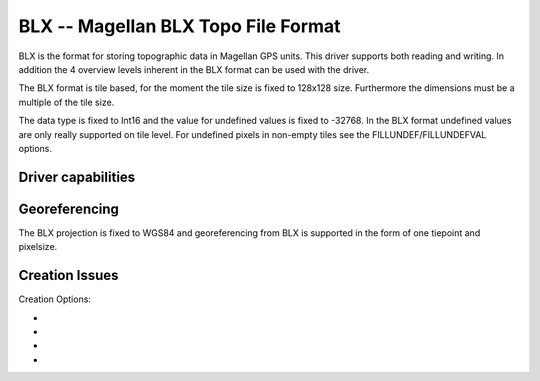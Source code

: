.. _raster.blx:

================================================================================
BLX -- Magellan BLX Topo File Format
================================================================================

.. shortname:: BLX

.. built_in_by_default::

BLX is the format for storing topographic data in Magellan GPS units.
This driver supports both reading and writing. In addition the 4
overview levels inherent in the BLX format can be used with the driver.

The BLX format is tile based, for the moment the tile size is fixed to
128x128 size. Furthermore the dimensions must be a multiple of the tile
size.

The data type is fixed to Int16 and the value for undefined values is
fixed to -32768. In the BLX format undefined values are only really
supported on tile level. For undefined pixels in non-empty tiles see the
FILLUNDEF/FILLUNDEFVAL options.

Driver capabilities
-------------------

.. supports_createcopy::

.. supports_georeferencing::

.. supports_virtualio::

Georeferencing
--------------

The BLX projection is fixed to WGS84 and georeferencing from BLX is
supported in the form of one tiepoint and pixelsize.

Creation Issues
---------------

Creation Options:

-  .. co:: ZSCALE
      :default: 1

      Set the desired quantization increment for write
      access. A higher value will result in better compression and lower
      vertical resolution.

-  .. co:: BIGENDIAN
      :choices: YES, NO

      If BIGENDIAN is defined, the output file will be
      in XLB format (big endian blx).

-  .. co:: FILLUNDEF
      :choices: YES, NO

      If FILLUNDEF is yes the value of :co:`FILLUNDEFVAL` will
      be used instead of -32768 for non-empty tiles. This is needed since
      the BLX format only support undefined values for full tiles, not
      individual pixels.

-  .. co:: FILLUNDEFVAL
      :choices: <integer>

      See :co:`FILLUNDEF`.
